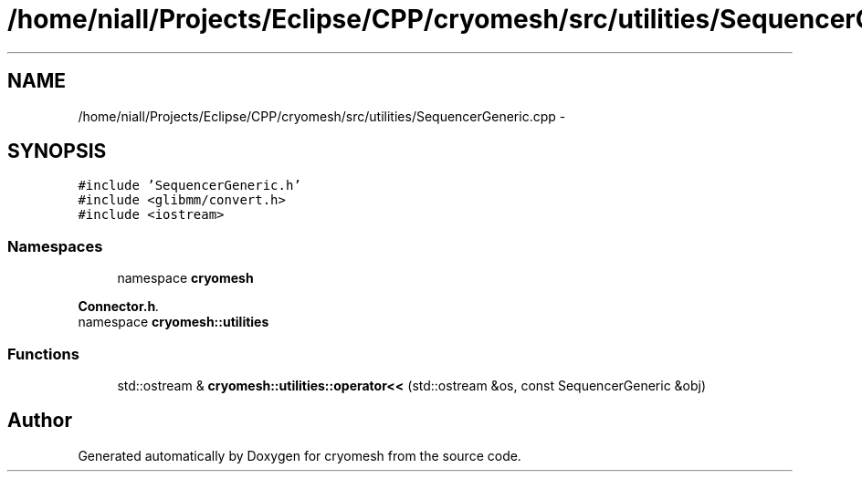 .TH "/home/niall/Projects/Eclipse/CPP/cryomesh/src/utilities/SequencerGeneric.cpp" 3 "Thu Jul 7 2011" "cryomesh" \" -*- nroff -*-
.ad l
.nh
.SH NAME
/home/niall/Projects/Eclipse/CPP/cryomesh/src/utilities/SequencerGeneric.cpp \- 
.SH SYNOPSIS
.br
.PP
\fC#include 'SequencerGeneric.h'\fP
.br
\fC#include <glibmm/convert.h>\fP
.br
\fC#include <iostream>\fP
.br

.SS "Namespaces"

.in +1c
.ti -1c
.RI "namespace \fBcryomesh\fP"
.br
.PP

.RI "\fI\fBConnector.h\fP. \fP"
.ti -1c
.RI "namespace \fBcryomesh::utilities\fP"
.br
.in -1c
.SS "Functions"

.in +1c
.ti -1c
.RI "std::ostream & \fBcryomesh::utilities::operator<<\fP (std::ostream &os, const SequencerGeneric &obj)"
.br
.in -1c
.SH "Author"
.PP 
Generated automatically by Doxygen for cryomesh from the source code.
